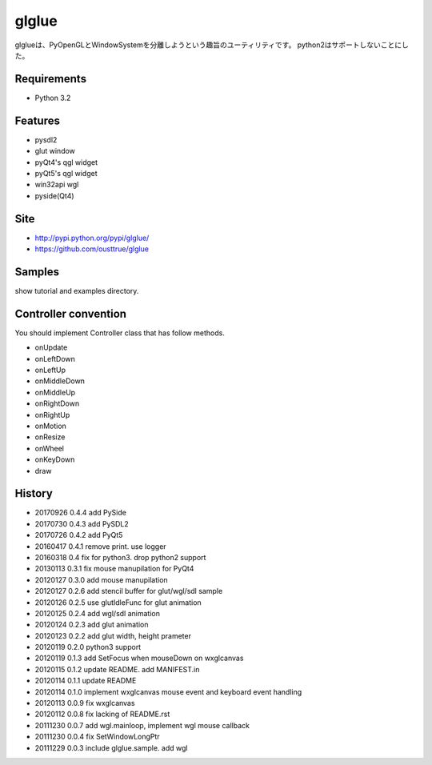 ======
glglue
======
glglueは、PyOpenGLとWindowSystemを分離しようという趣旨のユーティリティです。
python2はサポートしないことにした。

Requirements
============
* Python 3.2

Features
========
* pysdl2
* glut window
* pyQt4's qgl widget
* pyQt5's qgl widget
* win32api wgl
* pyside(Qt4)

Site
====
* http://pypi.python.org/pypi/glglue/
* https://github.com/ousttrue/glglue

Samples
=======
show tutorial and examples directory.

Controller convention
=====================
You should implement Controller class that has follow methods.

* onUpdate
* onLeftDown
* onLeftUp
* onMiddleDown
* onMiddleUp
* onRightDown
* onRightUp
* onMotion
* onResize
* onWheel
* onKeyDown
* draw

History
=======

* 20170926 0.4.4 add PySide
* 20170730 0.4.3 add PySDL2
* 20170726 0.4.2 add PyQt5
* 20160417 0.4.1 remove print. use logger
* 20160318 0.4 fix for python3. drop python2 support
* 20130113 0.3.1 fix mouse manupilation for PyQt4
* 20120127 0.3.0 add mouse manupilation
* 20120127 0.2.6 add stencil buffer for glut/wgl/sdl sample
* 20120126 0.2.5 use glutIdleFunc for glut animation
* 20120125 0.2.4 add wgl/sdl animation
* 20120124 0.2.3 add glut animation
* 20120123 0.2.2 add glut width, height prameter
* 20120119 0.2.0 python3 support
* 20120119 0.1.3 add SetFocus when mouseDown on wxglcanvas
* 20120115 0.1.2 update README. add MANIFEST.in
* 20120114 0.1.1 update README
* 20120114 0.1.0 implement wxglcanvas mouse event and keyboard event handling
* 20120113 0.0.9 fix wxglcanvas
* 20120112 0.0.8 fix lacking of README.rst
* 20111230 0.0.7 add wgl.mainloop, implement wgl mouse callback
* 20111230 0.0.4 fix SetWindowLongPtr
* 20111229 0.0.3 include glglue.sample. add wgl

